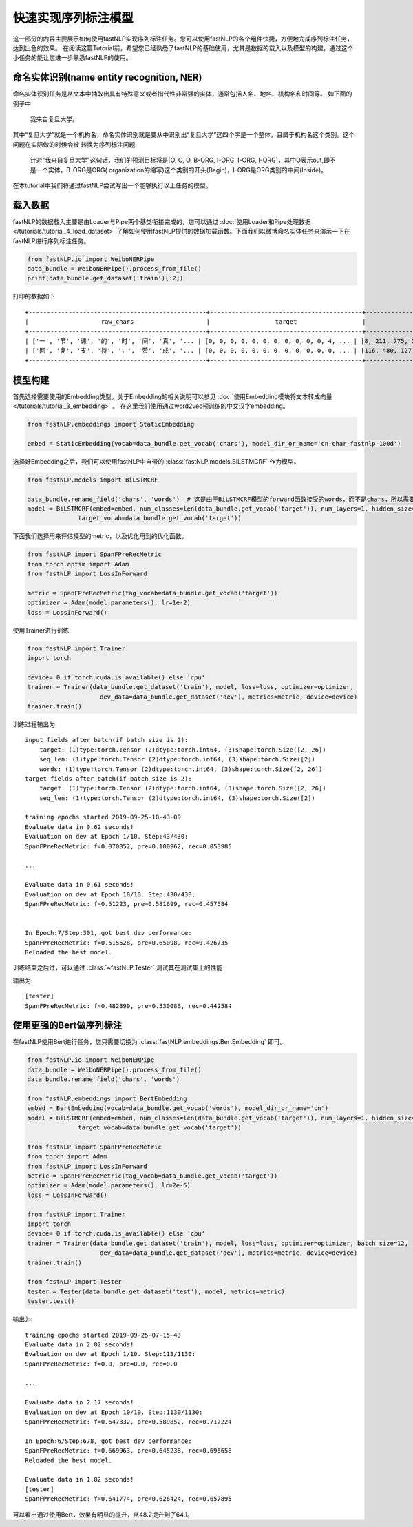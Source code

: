 =====================
快速实现序列标注模型
=====================

这一部分的内容主要展示如何使用fastNLP实现序列标注任务。您可以使用fastNLP的各个组件快捷，方便地完成序列标注任务，达到出色的效果。
在阅读这篇Tutorial前，希望您已经熟悉了fastNLP的基础使用，尤其是数据的载入以及模型的构建，通过这个小任务的能让您进一步熟悉fastNLP的使用。

命名实体识别(name entity recognition, NER)
------------------------------------------

命名实体识别任务是从文本中抽取出具有特殊意义或者指代性非常强的实体，通常包括人名、地名、机构名和时间等。
如下面的例子中

    我来自复旦大学。

其中“复旦大学”就是一个机构名，命名实体识别就是要从中识别出“复旦大学”这四个字是一个整体，且属于机构名这个类别。这个问题在实际做的时候会被
转换为序列标注问题

    针对"我来自复旦大学"这句话，我们的预测目标将是[O, O, O, B-ORG, I-ORG, I-ORG, I-ORG]，其中O表示out,即不是一个实体，B-ORG是ORG(
    organization的缩写)这个类别的开头(Begin)，I-ORG是ORG类别的中间(Inside)。

在本tutorial中我们将通过fastNLP尝试写出一个能够执行以上任务的模型。

载入数据
------------------------------------------
fastNLP的数据载入主要是由Loader与Pipe两个基类衔接完成的，您可以通过 :doc:`使用Loader和Pipe处理数据 </tutorials/tutorial_4_load_dataset>`
了解如何使用fastNLP提供的数据加载函数。下面我们以微博命名实体任务来演示一下在fastNLP进行序列标注任务。

.. code-block:: python

    from fastNLP.io import WeiboNERPipe
    data_bundle = WeiboNERPipe().process_from_file()
    print(data_bundle.get_dataset('train')[:2])

打印的数据如下 ::

    +-------------------------------------------------+------------------------------------------+------------------------------------------+---------+
    |                    raw_chars                    |                  target                  |                  chars                   | seq_len |
    +-------------------------------------------------+------------------------------------------+------------------------------------------+---------+
    | ['一', '节', '课', '的', '时', '间', '真', '... | [0, 0, 0, 0, 0, 0, 0, 0, 0, 0, 0, 4, ... | [8, 211, 775, 3, 49, 245, 89, 26, 101... |    16   |
    | ['回', '复', '支', '持', '，', '赞', '成', '... | [0, 0, 0, 0, 0, 0, 0, 0, 0, 0, 0, 0, ... | [116, 480, 127, 109, 2, 446, 134, 2, ... |    59   |
    +-------------------------------------------------+------------------------------------------+------------------------------------------+---------+


模型构建
--------------------------------

首先选择需要使用的Embedding类型。关于Embedding的相关说明可以参见 :doc:`使用Embedding模块将文本转成向量 </tutorials/tutorial_3_embedding>` 。
在这里我们使用通过word2vec预训练的中文汉字embedding。

.. code-block:: python

    from fastNLP.embeddings import StaticEmbedding

    embed = StaticEmbedding(vocab=data_bundle.get_vocab('chars'), model_dir_or_name='cn-char-fastnlp-100d')

选择好Embedding之后，我们可以使用fastNLP中自带的 :class:`fastNLP.models.BiLSTMCRF` 作为模型。

.. code-block:: python

    from fastNLP.models import BiLSTMCRF

    data_bundle.rename_field('chars', 'words')  # 这是由于BiLSTMCRF模型的forward函数接受的words，而不是chars，所以需要把这一列重新命名
    model = BiLSTMCRF(embed=embed, num_classes=len(data_bundle.get_vocab('target')), num_layers=1, hidden_size=200, dropout=0.5,
                  target_vocab=data_bundle.get_vocab('target'))

下面我们选择用来评估模型的metric，以及优化用到的优化函数。

.. code-block:: python

    from fastNLP import SpanFPreRecMetric
    from torch.optim import Adam
    from fastNLP import LossInForward

    metric = SpanFPreRecMetric(tag_vocab=data_bundle.get_vocab('target'))
    optimizer = Adam(model.parameters(), lr=1e-2)
    loss = LossInForward()

使用Trainer进行训练

.. code-block:: python

    from fastNLP import Trainer
    import torch

    device= 0 if torch.cuda.is_available() else 'cpu'
    trainer = Trainer(data_bundle.get_dataset('train'), model, loss=loss, optimizer=optimizer,
                        dev_data=data_bundle.get_dataset('dev'), metrics=metric, device=device)
    trainer.train()

训练过程输出为::

    input fields after batch(if batch size is 2):
        target: (1)type:torch.Tensor (2)dtype:torch.int64, (3)shape:torch.Size([2, 26])
        seq_len: (1)type:torch.Tensor (2)dtype:torch.int64, (3)shape:torch.Size([2])
        words: (1)type:torch.Tensor (2)dtype:torch.int64, (3)shape:torch.Size([2, 26])
    target fields after batch(if batch size is 2):
        target: (1)type:torch.Tensor (2)dtype:torch.int64, (3)shape:torch.Size([2, 26])
        seq_len: (1)type:torch.Tensor (2)dtype:torch.int64, (3)shape:torch.Size([2])

    training epochs started 2019-09-25-10-43-09
    Evaluate data in 0.62 seconds!
    Evaluation on dev at Epoch 1/10. Step:43/430:
    SpanFPreRecMetric: f=0.070352, pre=0.100962, rec=0.053985

    ...

    Evaluate data in 0.61 seconds!
    Evaluation on dev at Epoch 10/10. Step:430/430:
    SpanFPreRecMetric: f=0.51223, pre=0.581699, rec=0.457584


    In Epoch:7/Step:301, got best dev performance:
    SpanFPreRecMetric: f=0.515528, pre=0.65098, rec=0.426735
    Reloaded the best model.

训练结束之后过，可以通过 :class:`~fastNLP.Tester` 测试其在测试集上的性能

.. code-block::python

    from fastNLP import Tester

    tester = Tester(data_bundle.get_dataset('test'), model, metrics=metric)
    tester.test()

输出为::

    [tester]
    SpanFPreRecMetric: f=0.482399, pre=0.530086, rec=0.442584


使用更强的Bert做序列标注
--------------------------------

在fastNLP使用Bert进行任务，您只需要切换为 :class:`fastNLP.embeddings.BertEmbedding` 即可。

.. code-block:: python

    from fastNLP.io import WeiboNERPipe
    data_bundle = WeiboNERPipe().process_from_file()
    data_bundle.rename_field('chars', 'words')

    from fastNLP.embeddings import BertEmbedding
    embed = BertEmbedding(vocab=data_bundle.get_vocab('words'), model_dir_or_name='cn')
    model = BiLSTMCRF(embed=embed, num_classes=len(data_bundle.get_vocab('target')), num_layers=1, hidden_size=200, dropout=0.5,
                  target_vocab=data_bundle.get_vocab('target'))

    from fastNLP import SpanFPreRecMetric
    from torch import Adam
    from fastNLP import LossInForward
    metric = SpanFPreRecMetric(tag_vocab=data_bundle.get_vocab('target'))
    optimizer = Adam(model.parameters(), lr=2e-5)
    loss = LossInForward()

    from fastNLP import Trainer
    import torch
    device= 0 if torch.cuda.is_available() else 'cpu'
    trainer = Trainer(data_bundle.get_dataset('train'), model, loss=loss, optimizer=optimizer, batch_size=12,
                        dev_data=data_bundle.get_dataset('dev'), metrics=metric, device=device)
    trainer.train()

    from fastNLP import Tester
    tester = Tester(data_bundle.get_dataset('test'), model, metrics=metric)
    tester.test()

输出为::

    training epochs started 2019-09-25-07-15-43
    Evaluate data in 2.02 seconds!
    Evaluation on dev at Epoch 1/10. Step:113/1130:
    SpanFPreRecMetric: f=0.0, pre=0.0, rec=0.0

    ...

    Evaluate data in 2.17 seconds!
    Evaluation on dev at Epoch 10/10. Step:1130/1130:
    SpanFPreRecMetric: f=0.647332, pre=0.589852, rec=0.717224

    In Epoch:6/Step:678, got best dev performance:
    SpanFPreRecMetric: f=0.669963, pre=0.645238, rec=0.696658
    Reloaded the best model.

    Evaluate data in 1.82 seconds!
    [tester]
    SpanFPreRecMetric: f=0.641774, pre=0.626424, rec=0.657895

可以看出通过使用Bert，效果有明显的提升，从48.2提升到了64.1。